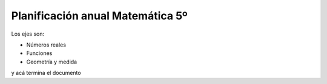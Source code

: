 .. title: Planificación anual Matemática 5º
.. slug: plan-matematica5-2020
.. date: 2020-01-13 15:55:04 UTC-03:00
.. tags: plan, plan-matematica5
.. category: 
.. link: 
.. description: 
.. type: text
.. hidetitle: true

Planificación anual Matemática 5º
---------------------------------

Los ejes son:

- Números reales
- Funciones
- Geometría y medida

.. csv-table:: Planificación anual 2020
	:file: files/planificaciones/plan-matematica5-2020.csv
	:header-rows: 1
	:class: longtable
	:widths: 5 5 7 15 20 20 10 10 

y acá termina el documento
